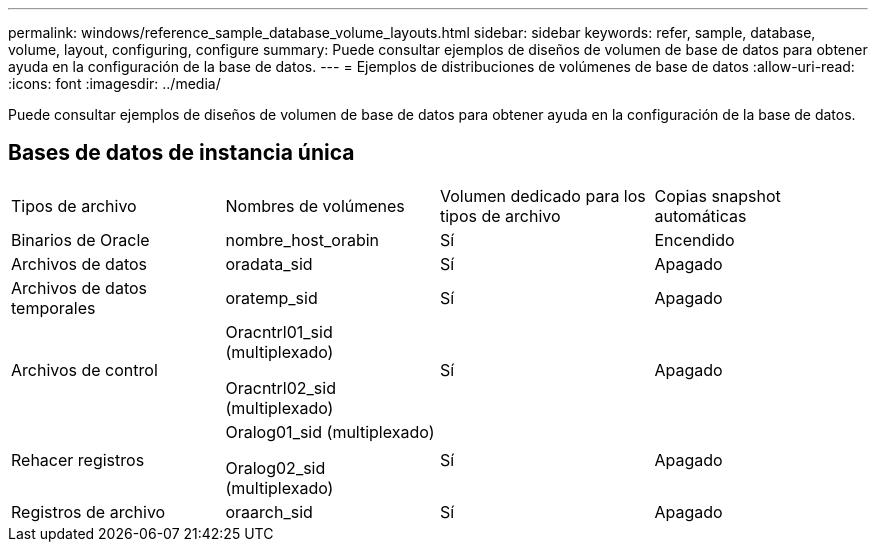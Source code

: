 ---
permalink: windows/reference_sample_database_volume_layouts.html 
sidebar: sidebar 
keywords: refer, sample, database, volume, layout, configuring, configure 
summary: Puede consultar ejemplos de diseños de volumen de base de datos para obtener ayuda en la configuración de la base de datos. 
---
= Ejemplos de distribuciones de volúmenes de base de datos
:allow-uri-read: 
:icons: font
:imagesdir: ../media/


[role="lead"]
Puede consultar ejemplos de diseños de volumen de base de datos para obtener ayuda en la configuración de la base de datos.



== Bases de datos de instancia única

|===


| Tipos de archivo | Nombres de volúmenes | Volumen dedicado para los tipos de archivo | Copias snapshot automáticas 


 a| 
Binarios de Oracle
 a| 
nombre_host_orabin
 a| 
Sí
 a| 
Encendido



 a| 
Archivos de datos
 a| 
oradata_sid
 a| 
Sí
 a| 
Apagado



 a| 
Archivos de datos temporales
 a| 
oratemp_sid
 a| 
Sí
 a| 
Apagado



 a| 
Archivos de control
 a| 
Oracntrl01_sid (multiplexado)

Oracntrl02_sid (multiplexado)
 a| 
Sí
 a| 
Apagado



 a| 
Rehacer registros
 a| 
Oralog01_sid (multiplexado)

Oralog02_sid (multiplexado)
 a| 
Sí
 a| 
Apagado



 a| 
Registros de archivo
 a| 
oraarch_sid
 a| 
Sí
 a| 
Apagado

|===
